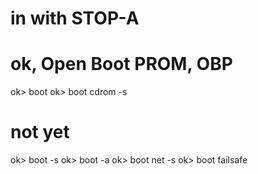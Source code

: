 * in with STOP-A
* ok, Open Boot PROM, OBP

ok> boot
ok> boot cdrom -s

* not yet

ok> boot -s
ok> boot -a
ok> boot net -s
ok> boot failsafe

